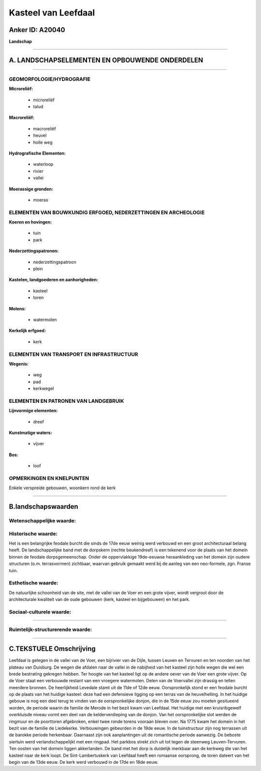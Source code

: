 Kasteel van Leefdaal
====================

Anker ID: A20040
----------------

**Landschap**

--------------

A. LANDSCHAPSELEMENTEN EN OPBOUWENDE ONDERDELEN
-----------------------------------------------

--------------

GEOMORFOLOGIE/HYDROGRAFIE
~~~~~~~~~~~~~~~~~~~~~~~~~

**Microreliëf:**

 * microreliëf
 * talud


**Macroreliëf:**

 * macroreliëf
 * heuvel
 * holle weg

**Hydrografische Elementen:**

 * waterloop
 * rivier
 * vallei


**Moerassige gronden:**

 * moeras



ELEMENTEN VAN BOUWKUNDIG ERFGOED, NEDERZETTINGEN EN ARCHEOLOGIE
~~~~~~~~~~~~~~~~~~~~~~~~~~~~~~~~~~~~~~~~~~~~~~~~~~~~~~~~~~~~~~~

**Koeren en hovingen:**

 * tuin
 * park


**Nederzettingspatronen:**

 * nederzettingspatroon
 * plein

**Kastelen, landgoederen en aanhorigheden:**

 * kasteel
 * toren


**Molens:**

 * watermolen


**Kerkelijk erfgoed:**

 * kerk



ELEMENTEN VAN TRANSPORT EN INFRASTRUCTUUR
~~~~~~~~~~~~~~~~~~~~~~~~~~~~~~~~~~~~~~~~~

**Wegenis:**

 * weg
 * pad
 * kerkwegel



ELEMENTEN EN PATRONEN VAN LANDGEBRUIK
~~~~~~~~~~~~~~~~~~~~~~~~~~~~~~~~~~~~~

**Lijnvormige elementen:**

 * dreef

**Kunstmatige waters:**

 * vijver


**Bos:**

 * loof



OPMERKINGEN EN KNELPUNTEN
~~~~~~~~~~~~~~~~~~~~~~~~~

Enkele verspreide gebouwen, woonkern rond de kerk

--------------

B.landschapswaarden
-------------------


Wetenschappelijke waarde:
~~~~~~~~~~~~~~~~~~~~~~~~~



Historische waarde:
~~~~~~~~~~~~~~~~~~~


Het is een belangrijke feodale burcht die sinds de 17de eeuw weinig
werd verbouwd en een groot architecturaal belang heeft. De
landschappelijke band met de dorpskern (rechte beukendreef) is een
tekenend voor de plaats van het domein binnen de feodale
dorpsgemeenschap. Onder de oppervlakkige 19de-eeuwse heraankleding van
het domein zijn oudere structuren (o.m. terrasvormen) zichtbaar, waarvan
gebruik gemaakt werd bij de aanleg van een neo-formele, zgn. Franse
tuin.

Esthetische waarde:
~~~~~~~~~~~~~~~~~~~

De natuurlijke schoonheid van de site, met de
vallei van de Voer en een grote vijver, wordt vergroot door de
architecturale kwaliteit van de oude gebouwen (kerk, kasteel en
bijgebouwen) en het park.


Sociaal-culturele waarde:
~~~~~~~~~~~~~~~~~~~~~~~~~

~~~~~~~~~~~~~~~~~~~~~~~~~~


Ruimtelijk-structurerende waarde:
~~~~~~~~~~~~~~~~~~~~~~~~~~~~~~~~~



--------------

C.TEKSTUELE Omschrijving
------------------------

Leefdaal is gelegen in de vallei van de Voer, een bijrivier van de
Dijle, tussen Leuven en Tervuren en ten noorden van het plateau van
Duisburg. De wegen die afdalen naar de vallei in de nabijheid van het
kasteel zijn holle wegen die wel een brede bestrating gekregen hebben.
Ter hoogte van het kasteel ligt op de andere oever van de Voer een grote
vijver. Op de Voer staat een verbouwde restant van een vroegere
watermolen. Delen van de Voervallei zijn drassig en tellen meerdere
bronnen. De heerlijkheid Levedale stamt uit de 11de of 12de eeuw.
Oorspronkelijk stond er een feodale burcht op de plaats van het huidige
kasteel: deze had een defensieve ligging op een terras van de
heuvelhelling. In het huidige gebouw is nog een deel terug te vinden van
de oorspronkelijke donjon, die in de 15de eeuw zou moeten gesitueerd
worden, de periode waarin de familie de Merode in het bezit kwam van
Leefdaal. Het huidige met een kruisribgewelf overkluisde niveau vormt
een deel van de kelderverdieping van de donjon. Van het oorspronkelijke
slot werden de ringmuur en de poorttoren afgebroken, enkel twee ronde
torens vooraan bleven over. Na 1775 kwam het domein in het bezit van de
familie de Liedekerke. Verbouwingen gebeurden in de 19de eeuw. In de
tuinstructuur zijn nog terrassen uit de barokke periode herkenbaar.
Daarnaast zijn ook aanplantingen uit de romantische periode aanwezig. De
beboste siertuin werd verlandschappelijkt met een ringpad. Het parkbos
strekt zich uit tot tegen de steenweg Leuven-Tervuren. Ten oosten van
het domein liggen akkerlanden. De band met het dorp is duidelijk
merkbaar aan de kerkweg die van het kasteel naar de kerk loopt. De
Sint-Lambertuskerk van Leefdaal heeft een romaanse oorsprong, de toren
dateert van het begin van de 13de eeuw. De kerk werd verbouwd in de 17de
en 18de eeuw.
